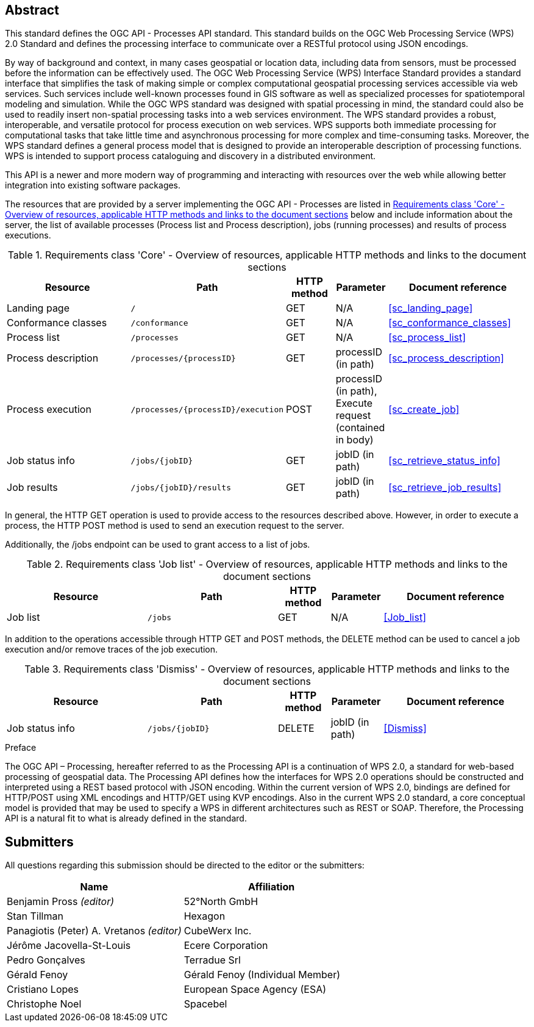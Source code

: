 
[abstract]
== Abstract

This standard defines the OGC API - Processes API standard. This standard builds on the OGC Web Processing Service (WPS) 2.0 Standard and defines the processing interface to communicate over a RESTful protocol using JSON encodings.

By way of background and context, in many cases geospatial or location data, including data from sensors, must be processed before the information can be effectively used. The OGC Web Processing Service (WPS) Interface Standard provides a standard interface that simplifies the task of making simple or complex computational geospatial processing services accessible via web services. Such services include well-known processes found in GIS software as well as specialized processes for spatiotemporal modeling and simulation. While the OGC WPS standard was designed with spatial processing in mind, the standard could also be used to readily insert non-spatial processing tasks into a web services environment.
The WPS standard provides a robust, interoperable, and versatile protocol for process execution on web services. WPS supports both immediate processing for computational tasks that take little time and asynchronous processing for more complex and time-consuming tasks. Moreover, the WPS standard defines a general process model that is designed to provide an interoperable description of processing functions. WPS is intended to support process cataloguing and discovery in a distributed environment.

This API is a newer and more modern way of programming and interacting with resources over the web while allowing better integration into existing software packages.

The resources that are provided by a server implementing the OGC API - Processes are listed in <<table_core_resources>> below and include information about the server, the list of available processes (Process list and Process description), jobs (running processes) and
results of process executions.


[[table_core_resources]]
.Requirements class 'Core' - Overview of resources, applicable HTTP methods and links to the document sections
[cols="27,25,10,10,28",options="header"]
|===
| Resource | Path | HTTP method | Parameter | Document reference

|Landing page |`/` |GET| N/A | <<sc_landing_page>>
|Conformance classes |`/conformance` |GET| N/A | <<sc_conformance_classes>>
|Process list |`/processes` |GET | N/A | <<sc_process_list>>
|Process description |`/processes/{processID}` |GET | processID (in path) | <<sc_process_description>>
|Process execution |`/processes/{processID}/execution` |POST| processID (in path), Execute request (contained in body) |<<sc_create_job>>
|Job status info |`/jobs/{jobID}` |GET | jobID (in path) |<<sc_retrieve_status_info>>
|Job results |`/jobs/{jobID}/results` |GET |  jobID (in path) |<<sc_retrieve_job_results>>
|===

In general, the HTTP GET operation is used to provide access to the resources described above.
However, in order to execute a process, the HTTP POST method is used to send an execution request to the server.

Additionally, the /jobs endpoint can be used to grant access to a list of jobs.


.Requirements class 'Job list' - Overview of resources, applicable HTTP methods and links to the document sections
[cols="27,25,10,10,28",options="header"]
|===
|Resource |Path |HTTP method | Parameter| Document reference
|Job list |`/jobs` |GET | N/A |<<Job_list>>
|===

In addition to the operations accessible through HTTP GET and POST methods, the DELETE method can be used to cancel a job execution and/or remove traces of the job execution.


.Requirements class 'Dismiss' - Overview of resources, applicable HTTP methods and links to the document sections
[cols="27,25,10,10,28",options="header"]
|===
|Resource |Path |HTTP method | Parameter| Document reference
|Job status info |`/jobs/{jobID}` |DELETE| jobID (in path) | <<Dismiss>>
|===


.Preface

The OGC API – Processing, hereafter referred to as the Processing API is a continuation of WPS 2.0, a standard for web-based processing of geospatial data. The Processing API defines how the interfaces for WPS 2.0 operations should be constructed and interpreted using a REST based protocol with JSON encoding.
Within the current version of WPS 2.0, bindings are defined for HTTP/POST using XML encodings and HTTP/GET using KVP encodings. Also in the current WPS 2.0 standard, a core conceptual model is provided that may be used to specify a WPS in different architectures such as REST or SOAP. Therefore, the Processing API is a natural fit to what is already defined in the standard.


== Submitters

All questions regarding this submission should be directed to the editor or the submitters:

[%unnumbered]
|===
| Name | Affiliation

|Benjamin Pross _(editor)_ | 52°North GmbH
|Stan Tillman|Hexagon
|Panagiotis (Peter) A. Vretanos _(editor)_ |CubeWerx Inc.
|Jérôme Jacovella-St-Louis|Ecere Corporation
|Pedro Gonçalves|Terradue Srl
|Gérald Fenoy| Gérald Fenoy (Individual Member)
|Cristiano Lopes|European Space Agency (ESA)
|Christophe Noel | Spacebel

|===
